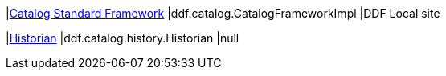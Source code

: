 |<<ddf.catalog.CatalogFrameworkImpl,Catalog Standard Framework>>
|ddf.catalog.CatalogFrameworkImpl
|DDF Local site

|<<ddf.catalog.history.Historian,Historian>>
|ddf.catalog.history.Historian
|null

